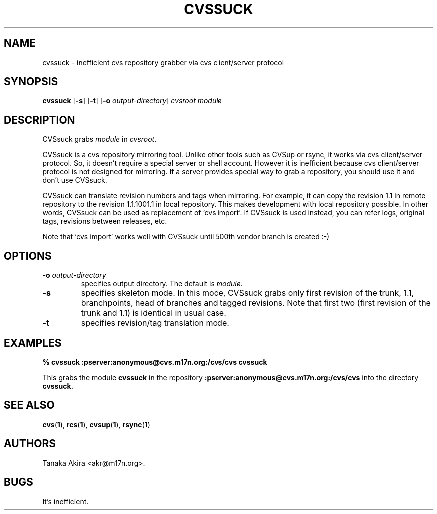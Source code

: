 .TH CVSSUCK 1 "25 September 2000"
.SH NAME
cvssuck \- inefficient cvs repository grabber via cvs client/server protocol
.SH SYNOPSIS
.B cvssuck
.RB [ -s ]
.RB [ -t ]
.RB [ -o 
.IR output-directory ]
.I cvsroot module
.SH DESCRIPTION
  CVSsuck grabs
.I module
in 
.IR cvsroot .

  CVSsuck is a cvs repository mirroring tool.  Unlike other tools such
as CVSup or rsync, it works via cvs client/server protocol.  So, it
doesn't require a special server or shell account.  However it is
inefficient because cvs client/server protocol is not designed for
mirroring.  If a server provides special way to grab a repository, you
should use it and don't use CVSsuck.

  CVSsuck can translate revision numbers and tags when mirroring.  For
example, it can copy the revision 1.1 in remote repository to the
revision 1.1.1001.1 in local repository.  This makes development with
local repository possible.  In other words, CVSsuck can be used as
replacement of `cvs import'.  If CVSsuck is used instead, you can refer
logs, original tags, revisions between releases, etc.

  Note that `cvs import' works well with CVSsuck until 500th vendor
branch is created :-)

.SH OPTIONS
.TP
.BI \-o " output-directory"
specifies output directory.
The default is 
.IR module .
.TP
.B \-s
specifies skeleton mode.
In this mode, CVSsuck grabs only 
first revision of the trunk, 1.1, branchpoints, head of branches and tagged revisions.
Note that first two (first revision of the trunk and 1.1) is identical in usual case.
.TP
.B \-t
specifies revision/tag translation mode.
.SH EXAMPLES
.B "% cvssuck :pserver:anonymous@cvs.m17n.org:/cvs/cvs cvssuck"

  This grabs the module
.B cvssuck
in the repository
.B :pserver:anonymous@cvs.m17n.org:/cvs/cvs
into the directory
.B cvssuck.
.SH SEE ALSO
.BR cvs ( 1 ),
.BR rcs ( 1 ),
.BR cvsup ( 1 ),
.BR rsync ( 1 )
.SH AUTHORS
Tanaka Akira <akr@m17n.org>.
.SH BUGS
It's inefficient.

